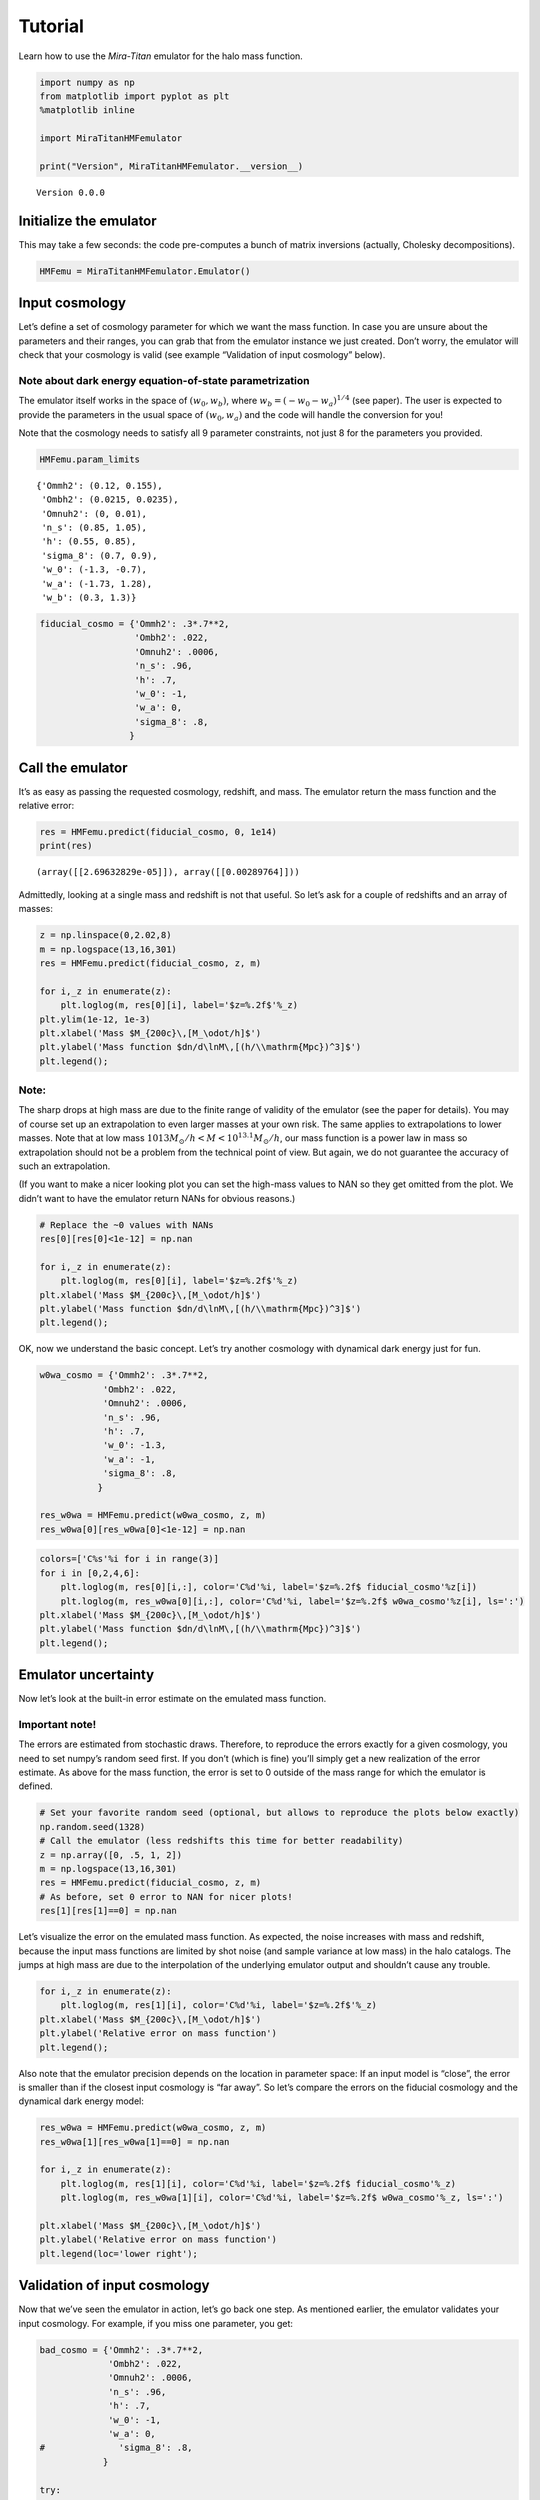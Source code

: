 Tutorial
========

Learn how to use the *Mira-Titan* emulator for the halo mass function.

.. code:: ipython3

    import numpy as np
    from matplotlib import pyplot as plt
    %matplotlib inline
    
    import MiraTitanHMFemulator
    
    print("Version", MiraTitanHMFemulator.__version__)


.. parsed-literal::

    Version 0.0.0


Initialize the emulator
-----------------------

This may take a few seconds: the code pre-computes a bunch of matrix
inversions (actually, Cholesky decompositions).

.. code:: ipython3

    HMFemu = MiraTitanHMFemulator.Emulator()

Input cosmology
---------------

Let’s define a set of cosmology parameter for which we want the mass
function. In case you are unsure about the parameters and their ranges,
you can grab that from the emulator instance we just created. Don’t
worry, the emulator will check that your cosmology is valid (see example
“Validation of input cosmology” below).

Note about dark energy equation-of-state parametrization
~~~~~~~~~~~~~~~~~~~~~~~~~~~~~~~~~~~~~~~~~~~~~~~~~~~~~~~~

The emulator itself works in the space of :math:`(w_0, w_b)`, where
:math:`w_b = (-w_0 -w_a)^{1/4}` (see paper). The user is expected to
provide the parameters in the usual space of :math:`(w_0, w_a)` and the
code will handle the conversion for you!

Note that the cosmology needs to satisfy all 9 parameter constraints,
not just 8 for the parameters you provided.

.. code:: ipython3

    HMFemu.param_limits




.. parsed-literal::

    {'Ommh2': (0.12, 0.155),
     'Ombh2': (0.0215, 0.0235),
     'Omnuh2': (0, 0.01),
     'n_s': (0.85, 1.05),
     'h': (0.55, 0.85),
     'sigma_8': (0.7, 0.9),
     'w_0': (-1.3, -0.7),
     'w_a': (-1.73, 1.28),
     'w_b': (0.3, 1.3)}



.. code:: ipython3

    fiducial_cosmo = {'Ommh2': .3*.7**2,
                      'Ombh2': .022,
                      'Omnuh2': .0006,
                      'n_s': .96,
                      'h': .7,
                      'w_0': -1,
                      'w_a': 0,
                      'sigma_8': .8,
                     }

Call the emulator
-----------------

It’s as easy as passing the requested cosmology, redshift, and mass. The
emulator return the mass function and the relative error:

.. code:: ipython3

    res = HMFemu.predict(fiducial_cosmo, 0, 1e14)
    print(res)


.. parsed-literal::

    (array([[2.69632829e-05]]), array([[0.00289764]]))


Admittedly, looking at a single mass and redshift is not that useful. So
let’s ask for a couple of redshifts and an array of masses:

.. code:: ipython3

    z = np.linspace(0,2.02,8)
    m = np.logspace(13,16,301)
    res = HMFemu.predict(fiducial_cosmo, z, m)
    
    for i,_z in enumerate(z):
        plt.loglog(m, res[0][i], label='$z=%.2f$'%_z)
    plt.ylim(1e-12, 1e-3)
    plt.xlabel('Mass $M_{200c}\,[M_\odot/h]$')
    plt.ylabel('Mass function $dn/d\lnM\,[(h/\\mathrm{Mpc})^3]$')
    plt.legend();



.. image:: _static/tutorial_files/tutorial_10_0.png


Note:
~~~~~

The sharp drops at high mass are due to the finite range of validity of
the emulator (see the paper for details). You may of course set up an
extrapolation to even larger masses at your own risk. The same applies
to extrapolations to lower masses. Note that at low mass
:math:`10{13}M_\odot/h<M<10^{13.1}M_\odot/h`, our mass function is a
power law in mass so extrapolation should not be a problem from the
technical point of view. But again, we do not guarantee the accuracy of
such an extrapolation.

(If you want to make a nicer looking plot you can set the high-mass
values to NAN so they get omitted from the plot. We didn’t want to have
the emulator return NANs for obvious reasons.)

.. code:: ipython3

    # Replace the ~0 values with NANs
    res[0][res[0]<1e-12] = np.nan
    
    for i,_z in enumerate(z):
        plt.loglog(m, res[0][i], label='$z=%.2f$'%_z)
    plt.xlabel('Mass $M_{200c}\,[M_\odot/h]$')
    plt.ylabel('Mass function $dn/d\lnM\,[(h/\\mathrm{Mpc})^3]$')
    plt.legend();



.. image:: _static/tutorial_files/tutorial_12_0.png


OK, now we understand the basic concept. Let’s try another cosmology
with dynamical dark energy just for fun.

.. code:: ipython3

    w0wa_cosmo = {'Ommh2': .3*.7**2,
                'Ombh2': .022,
                'Omnuh2': .0006,
                'n_s': .96,
                'h': .7,
                'w_0': -1.3,
                'w_a': -1,
                'sigma_8': .8,
               }
    
    res_w0wa = HMFemu.predict(w0wa_cosmo, z, m)
    res_w0wa[0][res_w0wa[0]<1e-12] = np.nan

.. code:: ipython3

    colors=['C%s'%i for i in range(3)]
    for i in [0,2,4,6]:
        plt.loglog(m, res[0][i,:], color='C%d'%i, label='$z=%.2f$ fiducial_cosmo'%z[i])
        plt.loglog(m, res_w0wa[0][i,:], color='C%d'%i, label='$z=%.2f$ w0wa_cosmo'%z[i], ls=':')
    plt.xlabel('Mass $M_{200c}\,[M_\odot/h]$')
    plt.ylabel('Mass function $dn/d\lnM\,[(h/\\mathrm{Mpc})^3]$')
    plt.legend();



.. image:: _static/tutorial_files/tutorial_15_0.png


Emulator uncertainty
--------------------

Now let’s look at the built-in error estimate on the emulated mass
function.

Important note!
~~~~~~~~~~~~~~~

The errors are estimated from stochastic draws. Therefore, to reproduce
the errors exactly for a given cosmology, you need to set numpy’s random
seed first. If you don’t (which is fine) you’ll simply get a new
realization of the error estimate. As above for the mass function, the
error is set to 0 outside of the mass range for which the emulator is
defined.

.. code:: ipython3

    # Set your favorite random seed (optional, but allows to reproduce the plots below exactly)
    np.random.seed(1328)
    # Call the emulator (less redshifts this time for better readability)
    z = np.array([0, .5, 1, 2])
    m = np.logspace(13,16,301)
    res = HMFemu.predict(fiducial_cosmo, z, m)
    # As before, set 0 error to NAN for nicer plots!
    res[1][res[1]==0] = np.nan

Let’s visualize the error on the emulated mass function. As expected,
the noise increases with mass and redshift, because the input mass
functions are limited by shot noise (and sample variance at low mass) in
the halo catalogs. The jumps at high mass are due to the interpolation
of the underlying emulator output and shouldn’t cause any trouble.

.. code:: ipython3

    for i,_z in enumerate(z):
        plt.loglog(m, res[1][i], color='C%d'%i, label='$z=%.2f$'%_z)
    plt.xlabel('Mass $M_{200c}\,[M_\odot/h]$')
    plt.ylabel('Relative error on mass function')
    plt.legend();



.. image:: _static/tutorial_files/tutorial_19_0.png


Also note that the emulator precision depends on the location in
parameter space: If an input model is “close”, the error is smaller than
if the closest input cosmology is “far away”. So let’s compare the
errors on the fiducial cosmology and the dynamical dark energy model:

.. code:: ipython3

    res_w0wa = HMFemu.predict(w0wa_cosmo, z, m)
    res_w0wa[1][res_w0wa[1]==0] = np.nan
    
    for i,_z in enumerate(z):
        plt.loglog(m, res[1][i], color='C%d'%i, label='$z=%.2f$ fiducial_cosmo'%_z)
        plt.loglog(m, res_w0wa[1][i], color='C%d'%i, label='$z=%.2f$ w0wa_cosmo'%_z, ls=':')
    
    plt.xlabel('Mass $M_{200c}\,[M_\odot/h]$')
    plt.ylabel('Relative error on mass function')
    plt.legend(loc='lower right');



.. image:: _static/tutorial_files/tutorial_21_0.png


Validation of input cosmology
-----------------------------

Now that we’ve seen the emulator in action, let’s go back one step. As
mentioned earlier, the emulator validates your input cosmology. For
example, if you miss one parameter, you get:

.. code:: ipython3

    bad_cosmo = {'Ommh2': .3*.7**2,
                 'Ombh2': .022,
                 'Omnuh2': .0006,
                 'n_s': .96,
                 'h': .7,
                 'w_0': -1,
                 'w_a': 0,
    #              'sigma_8': .8,
                }
    
    try:
        HMFemu.predict(bad_cosmo, z, m)
    except Exception as e:
        print(repr(e))


.. parsed-literal::

    KeyError('You did not provide sigma_8',)


Or if you set a parameter outside the range:

.. code:: ipython3

    bad_cosmo = {'Ommh2': .3*.7**2,
                 'Ombh2': .022,
                 'Omnuh2': .0006,
                 'n_s': .96,
                 'h': .7,
                 'w_0': -1,
                 'w_a': 0,
                 'sigma_8': 1.8,
                }
    
    try:
        HMFemu.predict(bad_cosmo, z, m)
    except Exception as e:
        print(repr(e))


.. parsed-literal::

    ValueError('Parameter sigma_8 is 1.8000 but must be <= 0.9000',)


If you don’t want the emulator to raise an exception, for example
because you are running an MCMC chain, you can also validate your input
cosmology before calling the emulator:

.. code:: ipython3

    is_valid = HMFemu.validate_params(bad_cosmo)
    print("Input cosmology 'bad_cosmo' is valid: %s"%is_valid)


.. parsed-literal::

    Input cosmology 'bad_cosmo' is valid: False


.. code:: ipython3

    is_valid = HMFemu.validate_params(fiducial_cosmo)
    print("Input cosmology 'fiducial_cosmo' is valid: %s"%is_valid)


.. parsed-literal::

    Input cosmology 'fiducial_cosmo' is valid: True


Advanced stuff
--------------

The above examples should cover most common use cases. But in case you
are curious, here are some additional features:

Optional arguments
~~~~~~~~~~~~~~~~~~

When calling ``HMFemu.predict()`` you may also pass ``get_errors=False``
if you don’t need the error estimates and you care about the slight
improvement in execution speed. The error array will return 0. You can
also pass the number of random draws ``N_draw`` from which the emulator
code estimates the error on the mass function. Default is 1000.

Access to the “raw” emulator output
~~~~~~~~~~~~~~~~~~~~~~~~~~~~~~~~~~~

If you feel like you need more fine-grained control over the
interpolation machinery (in mass and redshift, not in cosmology!) then
you can also access the “raw” output from the underlying emulator (which
is what we discuss in our paper) by calling
``HMFemu.predict_raw_emu()``.

.. code:: ipython3

    raw_res = HMFemu.predict_raw_emu(fiducial_cosmo)

Now let’s look at the output stored in the ``raw_res`` dictionary. Each
(numerical) key corresponds to a redshift for which the emulator
computed the HMF. There’s a ``Units`` key, too.

.. code:: ipython3

    print(raw_res.keys())


.. parsed-literal::

    dict_keys(['Units', 2.02, 1.61, 1.01, 0.656, 0.434, 0.242, 0.101, 0.0])


.. code:: ipython3

    print(raw_res['Units'])


.. parsed-literal::

    log10_M is log10(Mass in [Msun/h]), HMFs are given in dn/dlnM [(h/Mpc)^3]


So far, nothing too surprising. Now let’s look into one of the redshift
outputs:

.. code:: ipython3

    print("Keys of res[0.0]:\t", raw_res[0.0].keys())
    print("Redshift of res[0.0]:\t", raw_res[0.0]['redshift'])
    print("Array of (log) masses:\t", raw_res[0.0]['log10_M'])
    print("The emulated HMF\t", raw_res[0.0]['HMF'])


.. parsed-literal::

    Keys of res[0.0]:	 dict_keys(['redshift', 'log10_M', 'HMF'])
    Redshift of res[0.0]:	 0.0
    Array of (log) masses:	 [13.    13.001 13.002 ... 15.797 15.798 15.799]
    The emulated HMF	 [3.58216702e-04 3.57405814e-04 3.56596762e-04 ... 1.42782592e-11
     1.40608088e-11 1.38465487e-11]


The emulator interface discussed above uses these mass functions to set
up a grid in mass and redshift within which we can interpolate at will.

That’s it!
----------

You now know how to use the *Mira-Titan* HMF emulator. Please don’t
hesitate to reach out to us!

